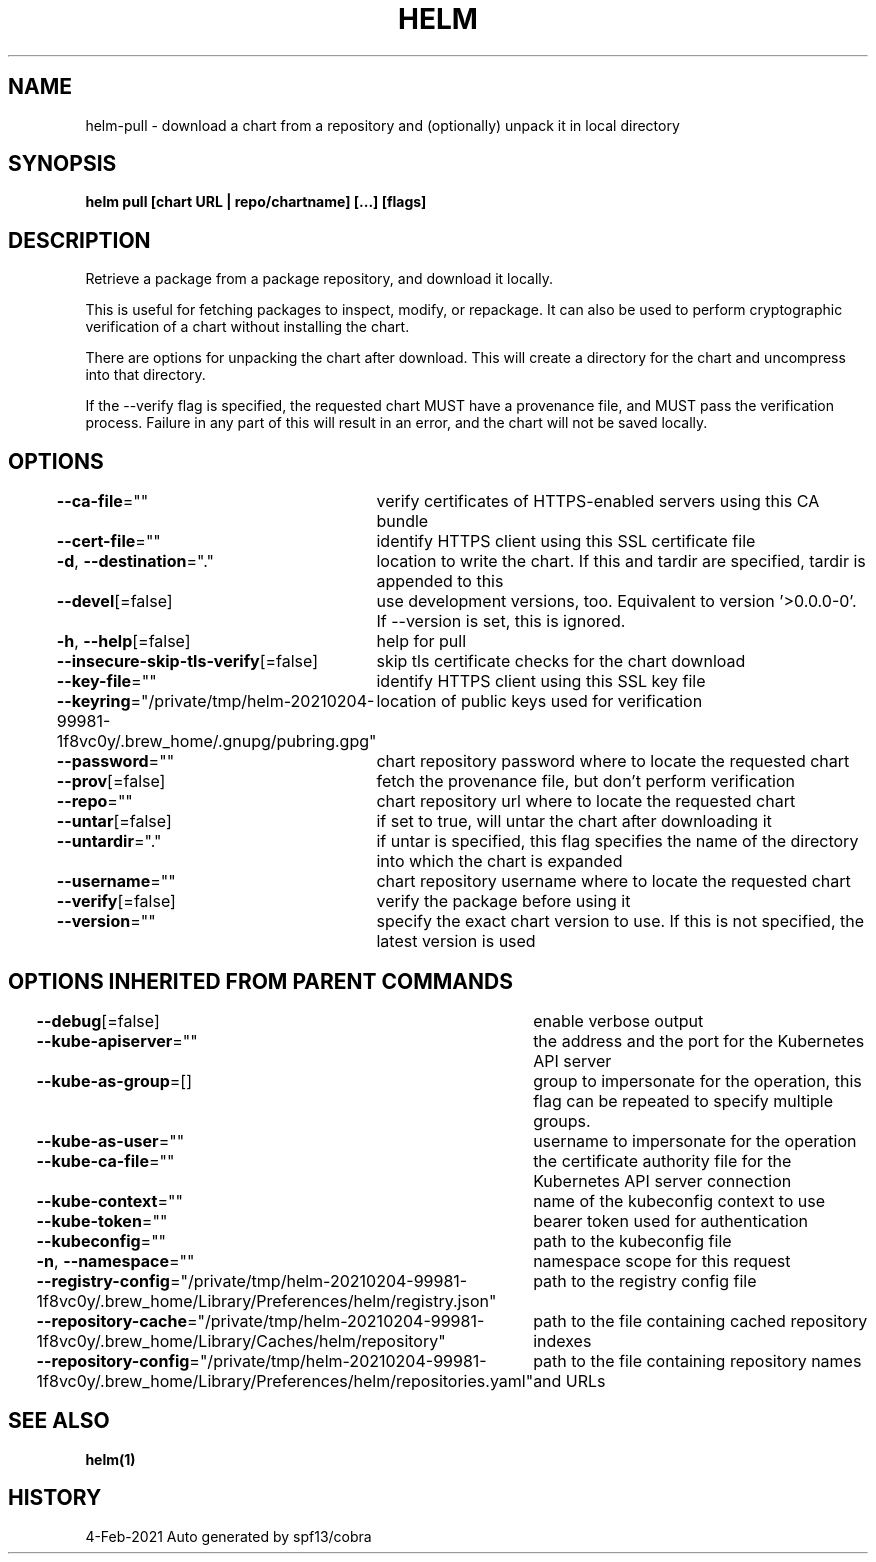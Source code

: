 .nh
.TH "HELM" "1" "Feb 2021" "Auto generated by spf13/cobra" ""

.SH NAME
.PP
helm\-pull \- download a chart from a repository and (optionally) unpack it in local directory


.SH SYNOPSIS
.PP
\fBhelm pull [chart URL | repo/chartname] [...] [flags]\fP


.SH DESCRIPTION
.PP
Retrieve a package from a package repository, and download it locally.

.PP
This is useful for fetching packages to inspect, modify, or repackage. It can
also be used to perform cryptographic verification of a chart without installing
the chart.

.PP
There are options for unpacking the chart after download. This will create a
directory for the chart and uncompress into that directory.

.PP
If the \-\-verify flag is specified, the requested chart MUST have a provenance
file, and MUST pass the verification process. Failure in any part of this will
result in an error, and the chart will not be saved locally.


.SH OPTIONS
.PP
\fB\-\-ca\-file\fP=""
	verify certificates of HTTPS\-enabled servers using this CA bundle

.PP
\fB\-\-cert\-file\fP=""
	identify HTTPS client using this SSL certificate file

.PP
\fB\-d\fP, \fB\-\-destination\fP="."
	location to write the chart. If this and tardir are specified, tardir is appended to this

.PP
\fB\-\-devel\fP[=false]
	use development versions, too. Equivalent to version '>0.0.0\-0'. If \-\-version is set, this is ignored.

.PP
\fB\-h\fP, \fB\-\-help\fP[=false]
	help for pull

.PP
\fB\-\-insecure\-skip\-tls\-verify\fP[=false]
	skip tls certificate checks for the chart download

.PP
\fB\-\-key\-file\fP=""
	identify HTTPS client using this SSL key file

.PP
\fB\-\-keyring\fP="/private/tmp/helm\-20210204\-99981\-1f8vc0y/.brew\_home/.gnupg/pubring.gpg"
	location of public keys used for verification

.PP
\fB\-\-password\fP=""
	chart repository password where to locate the requested chart

.PP
\fB\-\-prov\fP[=false]
	fetch the provenance file, but don't perform verification

.PP
\fB\-\-repo\fP=""
	chart repository url where to locate the requested chart

.PP
\fB\-\-untar\fP[=false]
	if set to true, will untar the chart after downloading it

.PP
\fB\-\-untardir\fP="."
	if untar is specified, this flag specifies the name of the directory into which the chart is expanded

.PP
\fB\-\-username\fP=""
	chart repository username where to locate the requested chart

.PP
\fB\-\-verify\fP[=false]
	verify the package before using it

.PP
\fB\-\-version\fP=""
	specify the exact chart version to use. If this is not specified, the latest version is used


.SH OPTIONS INHERITED FROM PARENT COMMANDS
.PP
\fB\-\-debug\fP[=false]
	enable verbose output

.PP
\fB\-\-kube\-apiserver\fP=""
	the address and the port for the Kubernetes API server

.PP
\fB\-\-kube\-as\-group\fP=[]
	group to impersonate for the operation, this flag can be repeated to specify multiple groups.

.PP
\fB\-\-kube\-as\-user\fP=""
	username to impersonate for the operation

.PP
\fB\-\-kube\-ca\-file\fP=""
	the certificate authority file for the Kubernetes API server connection

.PP
\fB\-\-kube\-context\fP=""
	name of the kubeconfig context to use

.PP
\fB\-\-kube\-token\fP=""
	bearer token used for authentication

.PP
\fB\-\-kubeconfig\fP=""
	path to the kubeconfig file

.PP
\fB\-n\fP, \fB\-\-namespace\fP=""
	namespace scope for this request

.PP
\fB\-\-registry\-config\fP="/private/tmp/helm\-20210204\-99981\-1f8vc0y/.brew\_home/Library/Preferences/helm/registry.json"
	path to the registry config file

.PP
\fB\-\-repository\-cache\fP="/private/tmp/helm\-20210204\-99981\-1f8vc0y/.brew\_home/Library/Caches/helm/repository"
	path to the file containing cached repository indexes

.PP
\fB\-\-repository\-config\fP="/private/tmp/helm\-20210204\-99981\-1f8vc0y/.brew\_home/Library/Preferences/helm/repositories.yaml"
	path to the file containing repository names and URLs


.SH SEE ALSO
.PP
\fBhelm(1)\fP


.SH HISTORY
.PP
4\-Feb\-2021 Auto generated by spf13/cobra
